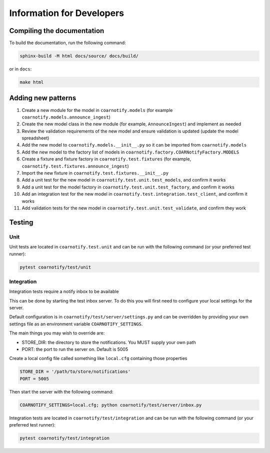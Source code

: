 Information for Developers
==========================

Compiling the documentation
---------------------------

To build the documentation, run the following command:

.. code-block:: console

    sphinx-build -M html docs/source/ docs/build/

or in ``docs``:

.. code-block:: console

    make html

Adding new patterns
-------------------

1. Create a new module for the model in ``coarnotify.models`` (for example ``coarnotify.models.announce_ingest``)
2. Create the new model class in the new module (for example, ``AnnounceIngest``) and implement as needed
3. Review the validation requirements of the new model and ensure validation is updated (update the model spreadsheet)
4. Add the new model to ``coarnotify.models.__init__.py`` so it can be imported from ``coarnotify.models``
5. Add the new model to the factory list of models in ``coarnotify.factory.COARNotifyFactory.MODELS``
6. Create a fixture and fixture factory in ``coarnotify.test.fixtures`` (for example, ``coarnotify.test.fixtures.announce_ingest``)
7. Import the new fixture in ``coarnotify.test.fixtures.__init__.py``
8. Add a unit test for the new model in ``coarnotify.test.unit.test_models``, and confirm it works
9. Add a unit test for the model factory in ``coarnotify.test.unit.test_factory``, and confirm it works
10. Add an integration test for the new model in ``coarnotify.test.integration.test_client``, and confirm it works
11. Add validation tests for the new model in ``coarnotify.test.unit.test_validate``, and confirm they work

Testing
-------

Unit
^^^^

Unit tests are located in ``coarnotify.test.unit`` and can be run with the following command (or your preferred test runner):

.. code-block:: console

    pytest coarnotify/test/unit

Integration
^^^^^^^^^^^

Integration tests require a notify inbox to be available

This can be done by starting the test inbox server.  To do this you will first need to configure your local settings for the server.

Default configuration is in ``coarnotify/test/server/settings.py`` and can be overridden by providing your own settings file as an environment variable ``COARNOTIFY_SETTINGS``.

The main things you may wish to override are:

* STORE_DIR: the directory to store the notifications.  You MUST supply your own path
* PORT: the port to run the server on.  Default is 5005

Create a local config file called something like ``local.cfg`` containing those properties

.. code-block:: python

    STORE_DIR = '/path/to/store/notifications'
    PORT = 5005


Then start the server with the following command:

.. code-block:: console

    COARNOTIFY_SETTINGS=local.cfg; python coarnotify/test/server/inbox.py

Integration tests are located in ``coarnotify/test/integration`` and can be run with the following command (or your preferred test runner):

.. code-block:: console

    pytest coarnotify/test/integration

